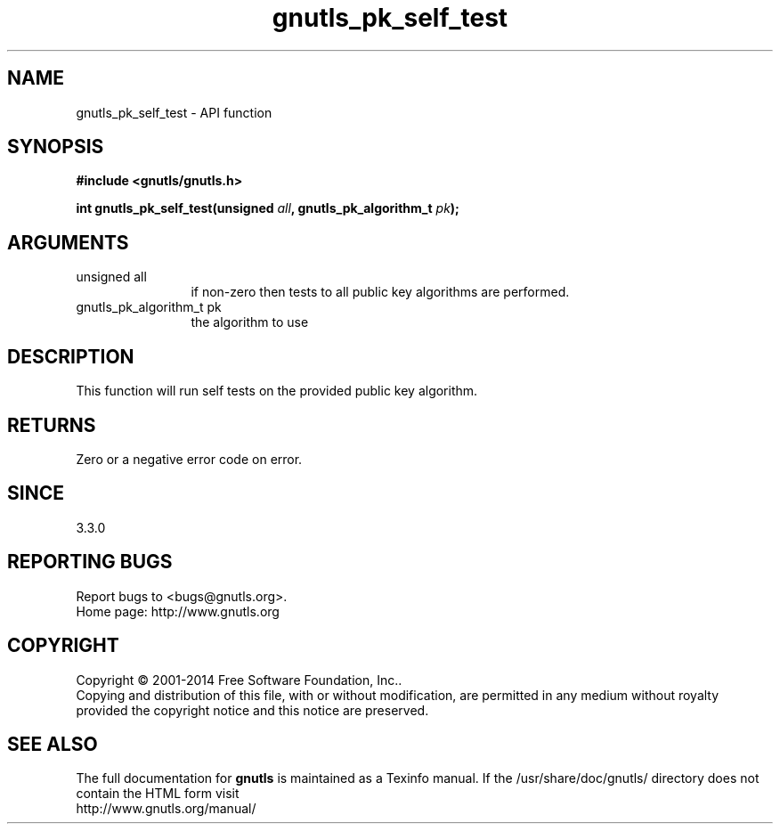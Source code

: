 .\" DO NOT MODIFY THIS FILE!  It was generated by gdoc.
.TH "gnutls_pk_self_test" 3 "3.3.0" "gnutls" "gnutls"
.SH NAME
gnutls_pk_self_test \- API function
.SH SYNOPSIS
.B #include <gnutls/gnutls.h>
.sp
.BI "int gnutls_pk_self_test(unsigned " all ", gnutls_pk_algorithm_t " pk ");"
.SH ARGUMENTS
.IP "unsigned all" 12
if non\-zero then tests to all public key algorithms are performed.
.IP "gnutls_pk_algorithm_t pk" 12
the algorithm to use
.SH "DESCRIPTION"
This function will run self tests on the provided public key algorithm.
.SH "RETURNS"
Zero or a negative error code on error.
.SH "SINCE"
3.3.0
.SH "REPORTING BUGS"
Report bugs to <bugs@gnutls.org>.
.br
Home page: http://www.gnutls.org

.SH COPYRIGHT
Copyright \(co 2001-2014 Free Software Foundation, Inc..
.br
Copying and distribution of this file, with or without modification,
are permitted in any medium without royalty provided the copyright
notice and this notice are preserved.
.SH "SEE ALSO"
The full documentation for
.B gnutls
is maintained as a Texinfo manual.
If the /usr/share/doc/gnutls/
directory does not contain the HTML form visit
.B
.IP http://www.gnutls.org/manual/
.PP
